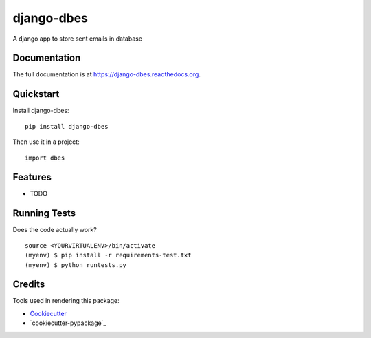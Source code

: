 =============================
django-dbes
=============================

.. image:: https://badge.fury.io/py/django-dbes.png
    :target: https://badge.fury.io/py/django-dbes

.. image:: https://travis-ci.org/EliotBerriot/django-dbes.png?branch=master
    :target: https://travis-ci.org/EliotBerriot/django-dbes

A django app to store sent emails in database

Documentation
-------------

The full documentation is at https://django-dbes.readthedocs.org.

Quickstart
----------

Install django-dbes::

    pip install django-dbes

Then use it in a project::

    import dbes

Features
--------

* TODO

Running Tests
--------------

Does the code actually work?

::

    source <YOURVIRTUALENV>/bin/activate
    (myenv) $ pip install -r requirements-test.txt
    (myenv) $ python runtests.py

Credits
---------

Tools used in rendering this package:

*  Cookiecutter_
*  `cookiecutter-pypackage`_

.. _Cookiecutter: https://github.com/audreyr/cookiecutter
.. _`cookiecutter-djangopackage`: https://github.com/pydanny/cookiecutter-djangopackage
